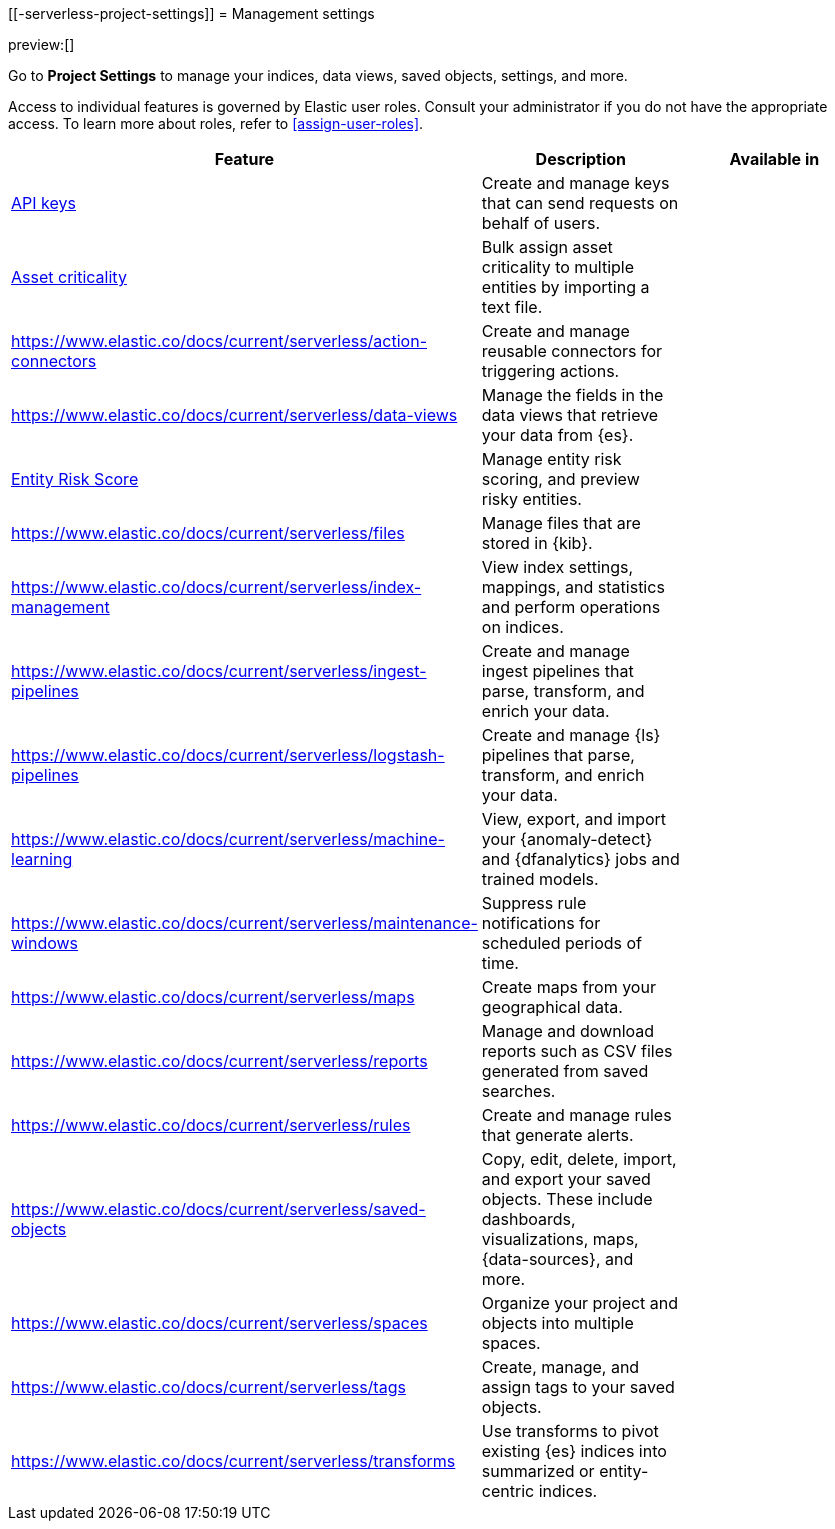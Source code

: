 [[-serverless-project-settings]]
= Management settings

:description: Manage your indices, data views, saved objects, settings, and more from a central location in Elastic.
:keywords: serverless, management, overview

preview:[]

Go to **Project Settings** to manage your indices, data views, saved objects, settings, and more.

Access to individual features is governed by Elastic user roles.
Consult your administrator if you do not have the appropriate access.
To learn more about roles, refer to <<assign-user-roles>>.

|===
| Feature | Description | Available in

| https://www.elastic.co/docs/current/serverless/api-keys[API keys]
| Create and manage keys that can send requests on behalf of users.
|

| https://www.elastic.co/docs/current/serverless/security/asset-criticality[Asset criticality]
| Bulk assign asset criticality to multiple entities by importing a text file.
|

| https://www.elastic.co/docs/current/serverless/action-connectors[]
| Create and manage reusable connectors for triggering actions.
|

| https://www.elastic.co/docs/current/serverless/data-views[]
| Manage the fields in the data views that retrieve your data from {es}.
|

| https://www.elastic.co/docs/current/serverless/security/entity-risk-scoring[Entity Risk Score]
| Manage entity risk scoring, and preview risky entities.
|

| https://www.elastic.co/docs/current/serverless/files[]
| Manage files that are stored in {kib}.
|

| https://www.elastic.co/docs/current/serverless/index-management[]
| View index settings, mappings, and statistics and perform operations on indices.
|

| https://www.elastic.co/docs/current/serverless/ingest-pipelines[]
| Create and manage ingest pipelines that parse, transform, and enrich your data.
|

| https://www.elastic.co/docs/current/serverless/logstash-pipelines[]
| Create and manage {ls} pipelines that parse, transform, and enrich your data.
|

| https://www.elastic.co/docs/current/serverless/machine-learning[]
| View, export, and import your {anomaly-detect} and {dfanalytics} jobs and trained models.
|

| https://www.elastic.co/docs/current/serverless/maintenance-windows[]
| Suppress rule notifications for scheduled periods of time.
|

| https://www.elastic.co/docs/current/serverless/maps[]
| Create maps from your geographical data.
|

| https://www.elastic.co/docs/current/serverless/reports[]
| Manage and download reports such as CSV files generated from saved searches.
|

| https://www.elastic.co/docs/current/serverless/rules[]
| Create and manage rules that generate alerts.
|

| https://www.elastic.co/docs/current/serverless/saved-objects[]
| Copy, edit, delete, import, and export your saved objects.
These include dashboards, visualizations, maps, {data-sources}, and more.
|

| https://www.elastic.co/docs/current/serverless/spaces[]
| Organize your project and objects into multiple spaces.
|

| https://www.elastic.co/docs/current/serverless/tags[]
| Create, manage, and assign tags to your saved objects.
|

| https://www.elastic.co/docs/current/serverless/transforms[]
| Use transforms to pivot existing {es} indices into summarized or entity-centric indices.
|
|===
